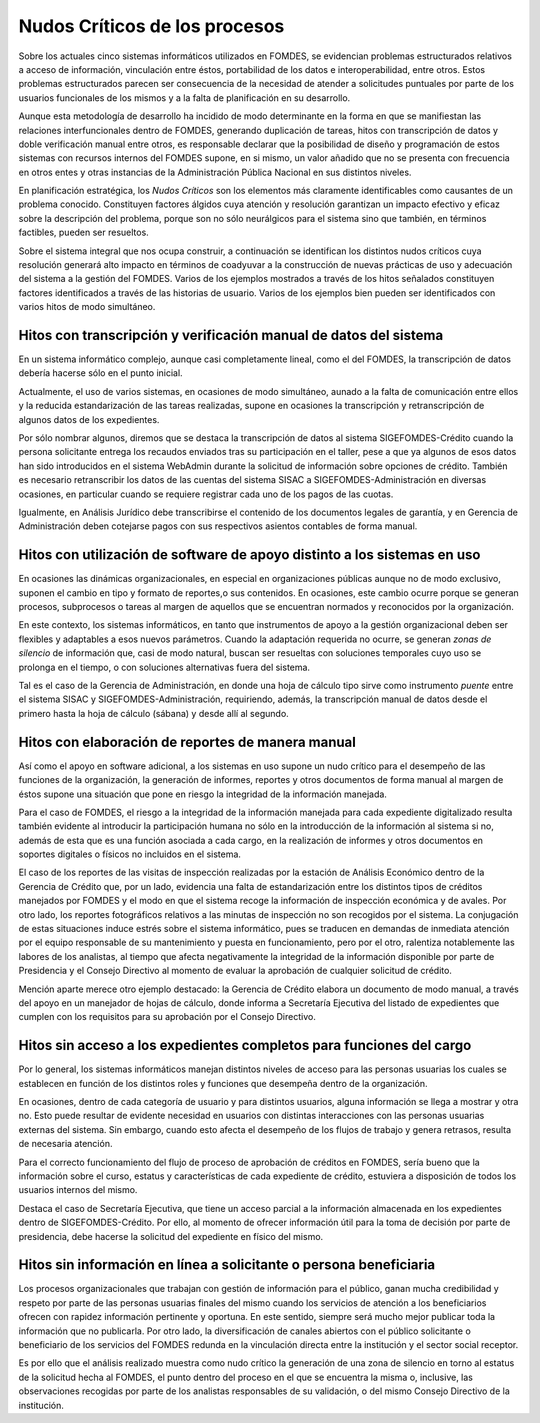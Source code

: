 ******************************
Nudos Críticos de los procesos
******************************

Sobre los actuales cinco sistemas informáticos utilizados en FOMDES, se evidencian problemas
estructurados relativos a acceso de información, vinculación entre éstos,
portabilidad  de los datos e interoperabilidad, entre otros. Estos problemas estructurados
parecen ser consecuencia de la necesidad de atender a solicitudes puntuales por parte de los
usuarios funcionales de los mismos y a la falta de planificación en su desarrollo.

Aunque esta metodología de desarrollo ha incidido de modo determinante en la forma en que se manifiestan las relaciones
interfuncionales dentro de FOMDES, generando duplicación de tareas, hitos con transcripción de datos y doble
verificación manual entre otros, es responsable declarar que la posibilidad de diseño y programación de estos sistemas
con recursos internos del FOMDES supone, en  si mismo, un valor añadido que no se presenta con frecuencia en otros entes
y otras instancias de la Administración Pública Nacional en sus distintos niveles.

En planificación estratégica, los *Nudos Críticos* son los elementos más claramente identificables
como causantes de un problema conocido. Constituyen factores álgidos cuya atención y resolución
garantizan un impacto efectivo y eficaz sobre la descripción del problema, porque son no sólo
neurálgicos para el sistema sino que también, en términos factibles, pueden ser resueltos.

Sobre el sistema integral que nos ocupa construir, a continuación se identifican los
distintos nudos críticos cuya resolución generará alto impacto en términos de coadyuvar a la
construcción de nuevas prácticas de uso y adecuación del sistema a la gestión del FOMDES. Varios
de los ejemplos mostrados a través de los hitos señalados constituyen factores identificados a
través de las historias de usuario. Varios de los ejemplos bien pueden ser identificados con
varios hitos de modo simultáneo.


Hitos con transcripción y verificación manual de datos del sistema
==================================================================

En un sistema informático complejo, aunque casi completamente lineal, como el del FOMDES, la
transcripción de datos debería hacerse sólo en el punto inicial.

Actualmente, el uso de varios sistemas, en ocasiones de modo simultáneo, aunado a la falta de
comunicación entre ellos y la reducida estandarización de las tareas realizadas, supone en ocasiones
la transcripción y retranscripción de algunos datos de los expedientes.

Por sólo nombrar algunos, diremos que se destaca la transcripción de datos al sistema SIGEFOMDES-Crédito cuando la
persona solicitante entrega los recaudos enviados tras su participación en el taller, pese a que ya algunos de esos
datos han sido introducidos en el sistema WebAdmin durante la solicitud de información sobre opciones de crédito.
También es necesario retranscribir los datos de las cuentas del sistema SISAC a SIGEFOMDES-Administración en diversas
ocasiones, en particular cuando se requiere registrar cada uno de los pagos de las cuotas.

Igualmente, en Análisis Jurídico debe transcribirse el contenido de los documentos legales de
garantía, y en Gerencia de Administración deben cotejarse pagos con sus respectivos asientos
contables de forma manual.


Hitos con utilización de software de apoyo distinto a los sistemas en uso
=========================================================================

En ocasiones las dinámicas organizacionales, en especial en organizaciones públicas aunque no de modo exclusivo, suponen
el cambio en tipo y formato de reportes,o sus contenidos. En ocasiones, este cambio ocurre porque se generan procesos,
subprocesos o tareas al margen de aquellos que se encuentran normados y reconocidos por la organización.

En este contexto, los sistemas informáticos, en tanto que instrumentos de apoyo a la gestión
organizacional deben ser flexibles y adaptables a esos nuevos parámetros. Cuando la adaptación
requerida no ocurre, se generan *zonas de silencio* de información que, casi de modo natural,
buscan ser resueltas con soluciones temporales cuyo uso se prolonga en el tiempo, o con
soluciones alternativas fuera del sistema.

Tal es el caso de la Gerencia de Administración, en donde una hoja de cálculo tipo sirve como
instrumento *puente* entre el sistema SISAC y SIGEFOMDES-Administración, requiriendo, además, la
transcripción manual de datos desde el primero hasta la hoja de cálculo (sábana) y desde allí al
segundo.

Hitos con elaboración de reportes de manera manual
==================================================

Así como el apoyo en software adicional, a los sistemas en uso supone un nudo crítico para el
desempeño de las funciones de la organización, la generación de informes, reportes y otros
documentos de forma manual al margen de éstos supone una situación que pone en riesgo la
integridad de la información manejada.

Para el caso de FOMDES, el riesgo a la integridad de la información manejada para cada expediente
digitalizado resulta también evidente al introducir la participación humana no sólo en la
introducción de la información al sistema si no, además de esta que es una función asociada a cada
cargo, en la realización de informes y otros documentos en soportes digitales o físicos no
incluidos en el sistema.

El caso de los reportes de las visitas de inspección realizadas por la estación de Análisis
Económico dentro de la Gerencia de Crédito que, por un lado, evidencia una falta de
estandarización entre los distintos tipos de créditos manejados por FOMDES y el modo en que el
sistema recoge la información de inspección económica y de avales. Por otro lado, los reportes
fotográficos relativos a las minutas de inspección no son recogidos por el sistema. La
conjugación de estas situaciones induce estrés sobre el sistema informático, pues se traducen en
demandas de inmediata atención por el equipo responsable de su mantenimiento y puesta en funcionamiento,
pero por el otro, ralentiza notablemente las labores de los analistas, al tiempo que afecta
negativamente la integridad de la información disponible por parte de Presidencia y el Consejo
Directivo al momento de evaluar la aprobación de cualquier solicitud de crédito.

Mención aparte merece otro ejemplo destacado: la Gerencia de Crédito elabora un documento de modo
manual, a través del apoyo en un manejador de hojas de cálculo, donde informa a Secretaría
Ejecutiva del listado de expedientes que cumplen con los requisitos para su aprobación por el
Consejo Directivo.

Hitos sin acceso a los expedientes completos para funciones del cargo
=====================================================================

Por lo general, los sistemas informáticos manejan distintos niveles de acceso para las personas usuarias los cuales se
establecen en función de los distintos roles y funciones que desempeña dentro de la organización.

En ocasiones, dentro de cada categoría de usuario y para distintos usuarios, alguna información se
llega a mostrar y otra no. Esto puede resultar de evidente necesidad en usuarios con distintas
interacciones con las personas usuarias externas del sistema. Sin embargo, cuando esto afecta el
desempeño de los flujos de trabajo y genera retrasos, resulta de necesaria atención.

Para el correcto funcionamiento del flujo de proceso de aprobación de créditos en FOMDES, sería
bueno que la información sobre el curso, estatus y características de cada expediente de crédito,
estuviera a disposición de todos los usuarios internos del mismo.

Destaca el caso de Secretaría Ejecutiva, que tiene un acceso parcial a la información almacenada
en los expedientes dentro de SIGEFOMDES-Crédito. Por ello, al momento de ofrecer información útil
para la toma de decisión por parte de presidencia, debe hacerse la solicitud del expediente en
físico del mismo.


Hitos sin información en línea a solicitante o persona beneficiaria
===================================================================

Los procesos organizacionales que trabajan con gestión de información para el público, ganan mucha credibilidad y
respeto por parte de las personas usuarias finales del mismo cuando los servicios de atención a los beneficiarios ofrecen con
rapidez información pertinente y oportuna. En este sentido, siempre será mucho mejor publicar toda la información que no
publicarla. Por otro lado, la diversificación de canales abiertos con el público solicitante o beneficiario de los
servicios del FOMDES redunda en la vinculación directa entre la institución y el sector social receptor.

Es por ello que el análisis realizado muestra como nudo crítico la generación de una zona de
silencio en torno al estatus de la solicitud hecha al FOMDES, el punto dentro del proceso en el
que se encuentra la misma o, inclusive, las observaciones recogidas por parte de los analistas
responsables de su validación, o del mismo Consejo Directivo de la institución.

